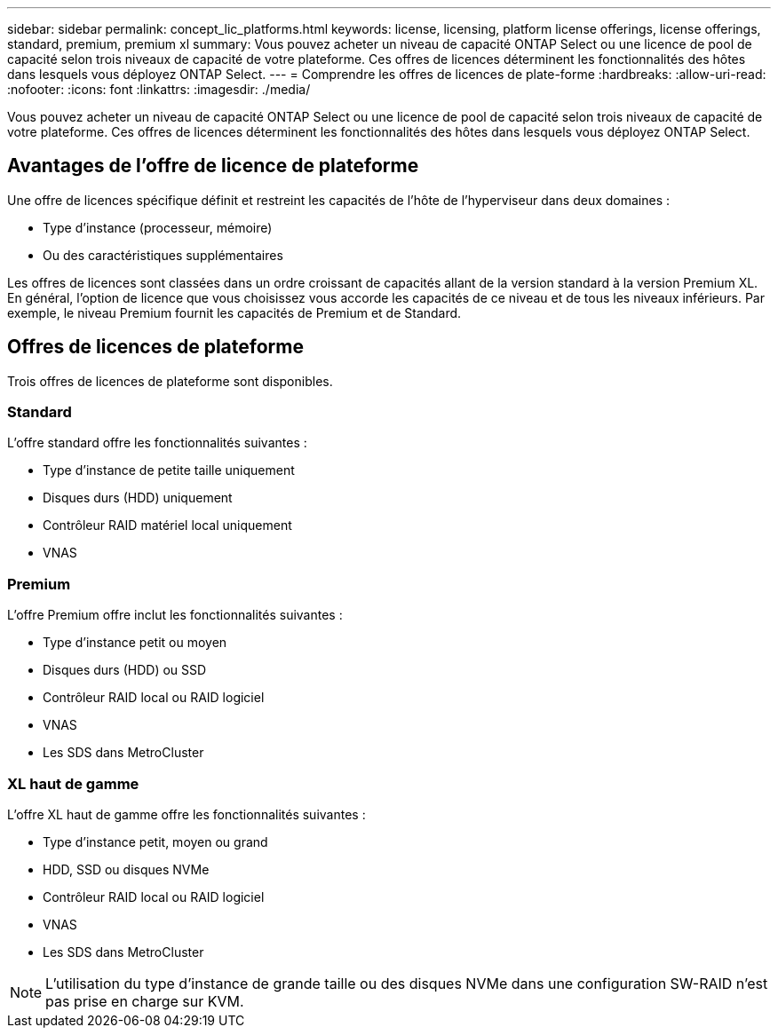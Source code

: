 ---
sidebar: sidebar 
permalink: concept_lic_platforms.html 
keywords: license, licensing, platform license offerings, license offerings, standard, premium, premium xl 
summary: Vous pouvez acheter un niveau de capacité ONTAP Select ou une licence de pool de capacité selon trois niveaux de capacité de votre plateforme. Ces offres de licences déterminent les fonctionnalités des hôtes dans lesquels vous déployez ONTAP Select. 
---
= Comprendre les offres de licences de plate-forme
:hardbreaks:
:allow-uri-read: 
:nofooter: 
:icons: font
:linkattrs: 
:imagesdir: ./media/


[role="lead"]
Vous pouvez acheter un niveau de capacité ONTAP Select ou une licence de pool de capacité selon trois niveaux de capacité de votre plateforme. Ces offres de licences déterminent les fonctionnalités des hôtes dans lesquels vous déployez ONTAP Select.



== Avantages de l'offre de licence de plateforme

Une offre de licences spécifique définit et restreint les capacités de l'hôte de l'hyperviseur dans deux domaines :

* Type d'instance (processeur, mémoire)
* Ou des caractéristiques supplémentaires


Les offres de licences sont classées dans un ordre croissant de capacités allant de la version standard à la version Premium XL. En général, l'option de licence que vous choisissez vous accorde les capacités de ce niveau et de tous les niveaux inférieurs. Par exemple, le niveau Premium fournit les capacités de Premium et de Standard.



== Offres de licences de plateforme

Trois offres de licences de plateforme sont disponibles.



=== Standard

L'offre standard offre les fonctionnalités suivantes :

* Type d'instance de petite taille uniquement
* Disques durs (HDD) uniquement
* Contrôleur RAID matériel local uniquement
* VNAS




=== Premium

L'offre Premium offre inclut les fonctionnalités suivantes :

* Type d'instance petit ou moyen
* Disques durs (HDD) ou SSD
* Contrôleur RAID local ou RAID logiciel
* VNAS
* Les SDS dans MetroCluster




=== XL haut de gamme

L'offre XL haut de gamme offre les fonctionnalités suivantes :

* Type d'instance petit, moyen ou grand
* HDD, SSD ou disques NVMe
* Contrôleur RAID local ou RAID logiciel
* VNAS
* Les SDS dans MetroCluster



NOTE: L'utilisation du type d'instance de grande taille ou des disques NVMe dans une configuration SW-RAID n'est pas prise en charge sur KVM.
